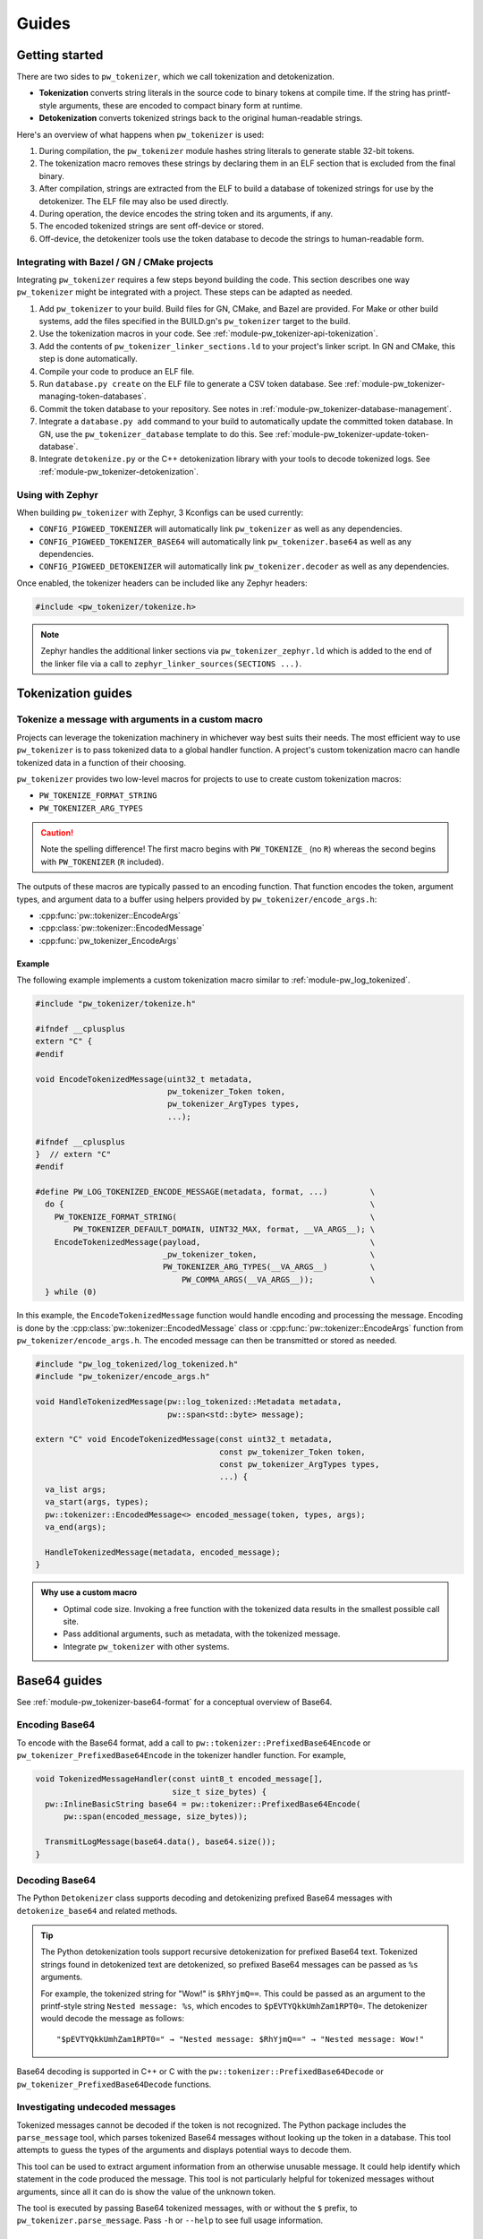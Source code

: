.. _module-pw_tokenizer-guides:

======
Guides
======
.. pigweed-module-subpage::
   :name: pw_tokenizer
   :tagline: Compress strings to shrink logs by +75%

.. _module-pw_tokenizer-get-started:

---------------
Getting started
---------------
There are two sides to ``pw_tokenizer``, which we call tokenization and
detokenization.

* **Tokenization** converts string literals in the source code to binary tokens
  at compile time. If the string has printf-style arguments, these are encoded
  to compact binary form at runtime.
* **Detokenization** converts tokenized strings back to the original
  human-readable strings.

Here's an overview of what happens when ``pw_tokenizer`` is used:

1. During compilation, the ``pw_tokenizer`` module hashes string literals to
   generate stable 32-bit tokens.
2. The tokenization macro removes these strings by declaring them in an ELF
   section that is excluded from the final binary.
3. After compilation, strings are extracted from the ELF to build a database of
   tokenized strings for use by the detokenizer. The ELF file may also be used
   directly.
4. During operation, the device encodes the string token and its arguments, if
   any.
5. The encoded tokenized strings are sent off-device or stored.
6. Off-device, the detokenizer tools use the token database to decode the
   strings to human-readable form.

Integrating with Bazel / GN / CMake projects
============================================
Integrating ``pw_tokenizer`` requires a few steps beyond building the code. This
section describes one way ``pw_tokenizer`` might be integrated with a project.
These steps can be adapted as needed.

#. Add ``pw_tokenizer`` to your build. Build files for GN, CMake, and Bazel are
   provided. For Make or other build systems, add the files specified in the
   BUILD.gn's ``pw_tokenizer`` target to the build.
#. Use the tokenization macros in your code. See :ref:`module-pw_tokenizer-api-tokenization`.
#. Add the contents of ``pw_tokenizer_linker_sections.ld`` to your project's
   linker script. In GN and CMake, this step is done automatically.
#. Compile your code to produce an ELF file.
#. Run ``database.py create`` on the ELF file to generate a CSV token
   database. See :ref:`module-pw_tokenizer-managing-token-databases`.
#. Commit the token database to your repository. See notes in
   :ref:`module-pw_tokenizer-database-management`.
#. Integrate a ``database.py add`` command to your build to automatically update
   the committed token database. In GN, use the ``pw_tokenizer_database``
   template to do this. See :ref:`module-pw_tokenizer-update-token-database`.
#. Integrate ``detokenize.py`` or the C++ detokenization library with your tools
   to decode tokenized logs. See :ref:`module-pw_tokenizer-detokenization`.

Using with Zephyr
=================
When building ``pw_tokenizer`` with Zephyr, 3 Kconfigs can be used currently:

* ``CONFIG_PIGWEED_TOKENIZER`` will automatically link ``pw_tokenizer`` as well
  as any dependencies.
* ``CONFIG_PIGWEED_TOKENIZER_BASE64`` will automatically link
  ``pw_tokenizer.base64`` as well as any dependencies.
* ``CONFIG_PIGWEED_DETOKENIZER`` will automatically link
  ``pw_tokenizer.decoder`` as well as any dependencies.

Once enabled, the tokenizer headers can be included like any Zephyr headers:

.. code-block:: cpp

   #include <pw_tokenizer/tokenize.h>

.. note::
  Zephyr handles the additional linker sections via
  ``pw_tokenizer_zephyr.ld`` which is added to the end of the linker file
  via a call to ``zephyr_linker_sources(SECTIONS ...)``.

.. _module-pw_tokenizer-tokenization-guides:

-------------------
Tokenization guides
-------------------

Tokenize a message with arguments in a custom macro
===================================================
Projects can leverage the tokenization machinery in whichever way best suits
their needs. The most efficient way to use ``pw_tokenizer`` is to pass tokenized
data to a global handler function. A project's custom tokenization macro can
handle tokenized data in a function of their choosing.

``pw_tokenizer`` provides two low-level macros for projects to use
to create custom tokenization macros:

* ``PW_TOKENIZE_FORMAT_STRING``
* ``PW_TOKENIZER_ARG_TYPES``

.. caution::

   Note the spelling difference! The first macro begins with ``PW_TOKENIZE_``
   (no ``R``) whereas the second begins with ``PW_TOKENIZER`` (``R`` included).

The outputs of these macros are typically passed to an encoding function. That
function encodes the token, argument types, and argument data to a buffer using
helpers provided by ``pw_tokenizer/encode_args.h``:

* :cpp:func:`pw::tokenizer::EncodeArgs`
* :cpp:class:`pw::tokenizer::EncodedMessage`
* :cpp:func:`pw_tokenizer_EncodeArgs`

Example
-------

The following example implements a custom tokenization macro similar to
:ref:`module-pw_log_tokenized`.

.. code-block:: cpp

   #include "pw_tokenizer/tokenize.h"

   #ifndef __cplusplus
   extern "C" {
   #endif

   void EncodeTokenizedMessage(uint32_t metadata,
                               pw_tokenizer_Token token,
                               pw_tokenizer_ArgTypes types,
                               ...);

   #ifndef __cplusplus
   }  // extern "C"
   #endif

   #define PW_LOG_TOKENIZED_ENCODE_MESSAGE(metadata, format, ...)         \
     do {                                                                 \
       PW_TOKENIZE_FORMAT_STRING(                                         \
           PW_TOKENIZER_DEFAULT_DOMAIN, UINT32_MAX, format, __VA_ARGS__); \
       EncodeTokenizedMessage(payload,                                    \
                              _pw_tokenizer_token,                        \
                              PW_TOKENIZER_ARG_TYPES(__VA_ARGS__)         \
                                  PW_COMMA_ARGS(__VA_ARGS__));            \
     } while (0)

In this example, the ``EncodeTokenizedMessage`` function would handle encoding
and processing the message. Encoding is done by the
:cpp:class:`pw::tokenizer::EncodedMessage` class or
:cpp:func:`pw::tokenizer::EncodeArgs` function from
``pw_tokenizer/encode_args.h``. The encoded message can then be transmitted or
stored as needed.

.. code-block:: cpp

   #include "pw_log_tokenized/log_tokenized.h"
   #include "pw_tokenizer/encode_args.h"

   void HandleTokenizedMessage(pw::log_tokenized::Metadata metadata,
                               pw::span<std::byte> message);

   extern "C" void EncodeTokenizedMessage(const uint32_t metadata,
                                          const pw_tokenizer_Token token,
                                          const pw_tokenizer_ArgTypes types,
                                          ...) {
     va_list args;
     va_start(args, types);
     pw::tokenizer::EncodedMessage<> encoded_message(token, types, args);
     va_end(args);

     HandleTokenizedMessage(metadata, encoded_message);
   }

.. admonition:: Why use a custom macro

   - Optimal code size. Invoking a free function with the tokenized data results
     in the smallest possible call site.
   - Pass additional arguments, such as metadata, with the tokenized message.
   - Integrate ``pw_tokenizer`` with other systems.

.. _module-pw_tokenizer-base64-guides:

-------------
Base64 guides
-------------
See :ref:`module-pw_tokenizer-base64-format` for a conceptual overview of
Base64.

Encoding Base64
===============
To encode with the Base64 format, add a call to
``pw::tokenizer::PrefixedBase64Encode`` or ``pw_tokenizer_PrefixedBase64Encode``
in the tokenizer handler function. For example,

.. code-block:: cpp

   void TokenizedMessageHandler(const uint8_t encoded_message[],
                                size_t size_bytes) {
     pw::InlineBasicString base64 = pw::tokenizer::PrefixedBase64Encode(
         pw::span(encoded_message, size_bytes));

     TransmitLogMessage(base64.data(), base64.size());
   }

Decoding Base64
===============
The Python ``Detokenizer`` class supports decoding and detokenizing prefixed
Base64 messages with ``detokenize_base64`` and related methods.

.. tip::
   The Python detokenization tools support recursive detokenization for prefixed
   Base64 text. Tokenized strings found in detokenized text are detokenized, so
   prefixed Base64 messages can be passed as ``%s`` arguments.

   For example, the tokenized string for "Wow!" is ``$RhYjmQ==``. This could be
   passed as an argument to the printf-style string ``Nested message: %s``, which
   encodes to ``$pEVTYQkkUmhZam1RPT0=``. The detokenizer would decode the message
   as follows:

   ::

     "$pEVTYQkkUmhZam1RPT0=" → "Nested message: $RhYjmQ==" → "Nested message: Wow!"

Base64 decoding is supported in C++ or C with the
``pw::tokenizer::PrefixedBase64Decode`` or ``pw_tokenizer_PrefixedBase64Decode``
functions.

Investigating undecoded messages
================================
Tokenized messages cannot be decoded if the token is not recognized. The Python
package includes the ``parse_message`` tool, which parses tokenized Base64
messages without looking up the token in a database. This tool attempts to guess
the types of the arguments and displays potential ways to decode them.

This tool can be used to extract argument information from an otherwise unusable
message. It could help identify which statement in the code produced the
message. This tool is not particularly helpful for tokenized messages without
arguments, since all it can do is show the value of the unknown token.

The tool is executed by passing Base64 tokenized messages, with or without the
``$`` prefix, to ``pw_tokenizer.parse_message``. Pass ``-h`` or ``--help`` to
see full usage information.

Example
-------
.. code-block::

   $ python -m pw_tokenizer.parse_message '$329JMwA=' koSl524TRkFJTEVEX1BSRUNPTkRJVElPTgJPSw== --specs %s %d

   INF Decoding arguments for '$329JMwA='
   INF Binary: b'\xdfoI3\x00' [df 6f 49 33 00] (5 bytes)
   INF Token:  0x33496fdf
   INF Args:   b'\x00' [00] (1 bytes)
   INF Decoding with up to 8 %s or %d arguments
   INF   Attempt 1: [%s]
   INF   Attempt 2: [%d] 0

   INF Decoding arguments for '$koSl524TRkFJTEVEX1BSRUNPTkRJVElPTgJPSw=='
   INF Binary: b'\x92\x84\xa5\xe7n\x13FAILED_PRECONDITION\x02OK' [92 84 a5 e7 6e 13 46 41 49 4c 45 44 5f 50 52 45 43 4f 4e 44 49 54 49 4f 4e 02 4f 4b] (28 bytes)
   INF Token:  0xe7a58492
   INF Args:   b'n\x13FAILED_PRECONDITION\x02OK' [6e 13 46 41 49 4c 45 44 5f 50 52 45 43 4f 4e 44 49 54 49 4f 4e 02 4f 4b] (24 bytes)
   INF Decoding with up to 8 %s or %d arguments
   INF   Attempt 1: [%d %s %d %d %d] 55 FAILED_PRECONDITION 1 -40 -38
   INF   Attempt 2: [%d %s %s] 55 FAILED_PRECONDITION OK

Detokenizing command line utilities
-----------------------------------
See :ref:`module-pw_tokenizer-cli-detokenizing`.

.. _module-pw_tokenizer-masks:

---------------------------
Smaller tokens with masking
---------------------------
``pw_tokenizer`` uses 32-bit tokens. On 32-bit or 64-bit architectures, using
fewer than 32 bits does not improve runtime or code size efficiency. However,
when tokens are packed into data structures or stored in arrays, the size of the
token directly affects memory usage. In those cases, every bit counts, and it
may be desireable to use fewer bits for the token.

``pw_tokenizer`` allows users to provide a mask to apply to the token. This
masked token is used in both the token database and the code. The masked token
is not a masked version of the full 32-bit token, the masked token is the token.
This makes it trivial to decode tokens that use fewer than 32 bits.

Masking functionality is provided through the ``*_MASK`` versions of the macros.
For example, the following generates 16-bit tokens and packs them into an
existing value.

.. code-block:: cpp

   constexpr uint32_t token = PW_TOKENIZE_STRING_MASK("domain", 0xFFFF, "Pigweed!");
   uint32_t packed_word = (other_bits << 16) | token;

Tokens are hashes, so tokens of any size have a collision risk. The fewer bits
used for tokens, the more likely two strings are to hash to the same token. See
:ref:`module-pw_tokenizer-collisions`.

Masked tokens without arguments may be encoded in fewer bytes. For example, the
16-bit token ``0x1234`` may be encoded as two little-endian bytes (``34 12``)
rather than four (``34 12 00 00``). The detokenizer tools zero-pad data smaller
than four bytes. Tokens with arguments must always be encoded as four bytes.

.. _module-pw_tokenizer-domains:

---------------------------------------------------------------------
Keep tokens from different sources separate with tokenization domains
---------------------------------------------------------------------
``pw_tokenizer`` supports having multiple tokenization domains. Domains are a
string label associated with each tokenized string. This allows projects to keep
tokens from different sources separate. Potential use cases include the
following:

* Keep large sets of tokenized strings separate to avoid collisions.
* Create a separate database for a small number of strings that use truncated
  tokens, for example only 10 or 16 bits instead of the full 32 bits.

If no domain is specified, the domain is empty (``""``). For many projects, this
default domain is sufficient, so no additional configuration is required.

.. code-block:: cpp

   // Tokenizes this string to the default ("") domain.
   PW_TOKENIZE_STRING("Hello, world!");

   // Tokenizes this string to the "my_custom_domain" domain.
   PW_TOKENIZE_STRING_DOMAIN("my_custom_domain", "Hello, world!");

The database and detokenization command line tools default to reading from the
default domain. The domain may be specified for ELF files by appending
``#DOMAIN_NAME`` to the file path. Use ``#.*`` to read from all domains. For
example, the following reads strings in ``some_domain`` from ``my_image.elf``.

.. code-block:: sh

   ./database.py create --database my_db.csv path/to/my_image.elf#some_domain

See :ref:`module-pw_tokenizer-managing-token-databases` for information about
the ``database.py`` command line tool.

.. _module-pw_tokenizer-managing-token-databases:

------------------------
Managing token databases
------------------------
Background: :ref:`module-pw_tokenizer-token-databases`

Token databases are managed with the ``database.py`` script. This script can be
used to extract tokens from compilation artifacts and manage database files.
Invoke ``database.py`` with ``-h`` for full usage information.

An example ELF file with tokenized logs is provided at
``pw_tokenizer/py/example_binary_with_tokenized_strings.elf``. You can use that
file to experiment with the ``database.py`` commands.

.. _module-pw_tokenizer-database-creation:

Create a database
=================
The ``create`` command makes a new token database from ELF files (.elf, .o, .so,
etc.), archives (.a), existing token databases (CSV or binary), or a JSON file
containing an array of strings.

.. code-block:: sh

   ./database.py create --database DATABASE_NAME ELF_OR_DATABASE_FILE...

Two database output formats are supported: CSV and binary. Provide
``--type binary`` to ``create`` to generate a binary database instead of the
default CSV. CSV databases are great for checking into a source control or for
human review. Binary databases are more compact and simpler to parse. The C++
detokenizer library only supports binary databases currently.

.. _module-pw_tokenizer-update-token-database:

Update a database
=================
As new tokenized strings are added, update the database with the ``add``
command.

.. code-block:: sh

   ./database.py add --database DATABASE_NAME ELF_OR_DATABASE_FILE...

This command adds new tokens from ELF files or other databases to the database.
Adding tokens already present in the database updates the date removed, if any,
to the latest.

A CSV token database can be checked into a source repository and updated as code
changes are made. The build system can invoke ``database.py`` to update the
database after each build.

GN integration
==============
Token databases may be updated or created as part of a GN build. The
``pw_tokenizer_database`` template provided by
``$dir_pw_tokenizer/database.gni`` automatically updates an in-source tokenized
strings database or creates a new database with artifacts from one or more GN
targets or other database files.

To create a new database, set the ``create`` variable to the desired database
type (``"csv"`` or ``"binary"``). The database will be created in the output
directory. To update an existing database, provide the path to the database with
the ``database`` variable.

.. code-block::

   import("//build_overrides/pigweed.gni")

   import("$dir_pw_tokenizer/database.gni")

   pw_tokenizer_database("my_database") {
     database = "database_in_the_source_tree.csv"
     targets = [ "//firmware/image:foo(//targets/my_board:some_toolchain)" ]
     input_databases = [ "other_database.csv" ]
   }

Instead of specifying GN targets, paths or globs to output files may be provided
with the ``paths`` option.

.. code-block::

   pw_tokenizer_database("my_database") {
     database = "database_in_the_source_tree.csv"
     deps = [ ":apps" ]
     optional_paths = [ "$root_build_dir/**/*.elf" ]
   }

.. note::

   The ``paths`` and ``optional_targets`` arguments do not add anything to
   ``deps``, so there is no guarantee that the referenced artifacts will exist
   when the database is updated. Provide ``targets`` or ``deps`` or build other
   GN targets first if this is a concern.

CMake integration
=================
Token databases may be updated or created as part of a CMake build. The
``pw_tokenizer_database`` template provided by
``$dir_pw_tokenizer/database.cmake`` automatically updates an in-source tokenized
strings database or creates a new database with artifacts from a CMake target.

To create a new database, set the ``CREATE`` variable to the desired database
type (``"csv"`` or ``"binary"``). The database will be created in the output
directory.

.. code-block::

   include("$dir_pw_tokenizer/database.cmake")

   pw_tokenizer_database("my_database") {
     CREATE binary
     TARGET my_target.ext
     DEPS ${deps_list}
   }

To update an existing database, provide the path to the database with
the ``database`` variable.

.. code-block::

   pw_tokenizer_database("my_database") {
     DATABASE database_in_the_source_tree.csv
     TARGET my_target.ext
     DEPS ${deps_list}
   }


.. _module-pw_tokenizer-collisions-guide:

-----------------------------
Working with token collisions
-----------------------------
See :ref:`module-pw_tokenizer-collisions` for a conceptual overview of token
collisions.

Collisions may occur occasionally. Run the command
``python -m pw_tokenizer.database report <database>`` to see information about a
token database, including any collisions.

If there are collisions, take the following steps to resolve them.

- Change one of the colliding strings slightly to give it a new token.
- In C (not C++), artificial collisions may occur if strings longer than
  ``PW_TOKENIZER_CFG_C_HASH_LENGTH`` are hashed. If this is happening, consider
  setting ``PW_TOKENIZER_CFG_C_HASH_LENGTH`` to a larger value.  See
  ``pw_tokenizer/public/pw_tokenizer/config.h``.
- Run the ``mark_removed`` command with the latest version of the build
  artifacts to mark missing strings as removed. This deprioritizes them in
  collision resolution.

  .. code-block:: sh

     python -m pw_tokenizer.database mark_removed --database <database> <ELF files>

  The ``purge`` command may be used to delete these tokens from the database.

.. _module-pw_tokenizer-detokenization-guides:

---------------------
Detokenization guides
---------------------
See :ref:`module-pw_tokenizer-detokenization` for a conceptual overview
of detokenization.

Python
======
To detokenize in Python, import ``Detokenizer`` from the ``pw_tokenizer``
package, and instantiate it with paths to token databases or ELF files.

.. code-block:: python

   import pw_tokenizer

   detokenizer = pw_tokenizer.Detokenizer('path/to/database.csv', 'other/path.elf')

   def process_log_message(log_message):
       result = detokenizer.detokenize(log_message.payload)
       self._log(str(result))

The ``pw_tokenizer`` package also provides the ``AutoUpdatingDetokenizer``
class, which can be used in place of the standard ``Detokenizer``. This class
monitors database files for changes and automatically reloads them when they
change. This is helpful for long-running tools that use detokenization. The
class also supports token domains for the given database files in the
``<path>#<domain>`` format.

For messages that are optionally tokenized and may be encoded as binary,
Base64, or plaintext UTF-8, use
:func:`pw_tokenizer.proto.decode_optionally_tokenized`. This will attempt to
determine the correct method to detokenize and always provide a printable
string. For more information on this feature, see
:ref:`module-pw_tokenizer-proto`.

C++
===
The C++ detokenization libraries can be used in C++ or any language that can
call into C++ with a C-linkage wrapper, such as Java or Rust. A reference
Java Native Interface (JNI) implementation is provided.

The C++ detokenization library uses binary-format token databases (created with
``database.py create --type binary``). Read a binary format database from a
file or include it in the source code. Pass the database array to
``TokenDatabase::Create``, and construct a detokenizer.

.. code-block:: cpp

   Detokenizer detokenizer(TokenDatabase::Create(token_database_array));

   std::string ProcessLog(span<uint8_t> log_data) {
     return detokenizer.Detokenize(log_data).BestString();
   }

The ``TokenDatabase`` class verifies that its data is valid before using it. If
it is invalid, the ``TokenDatabase::Create`` returns an empty database for which
``ok()`` returns false. If the token database is included in the source code,
this check can be done at compile time.

.. code-block:: cpp

   // This line fails to compile with a static_assert if the database is invalid.
   constexpr TokenDatabase kDefaultDatabase =  TokenDatabase::Create<kData>();

   Detokenizer OpenDatabase(std::string_view path) {
     std::vector<uint8_t> data = ReadWholeFile(path);

     TokenDatabase database = TokenDatabase::Create(data);

     // This checks if the file contained a valid database. It is safe to use a
     // TokenDatabase that failed to load (it will be empty), but it may be
     // desirable to provide a default database or otherwise handle the error.
     if (database.ok()) {
       return Detokenizer(database);
     }
     return Detokenizer(kDefaultDatabase);
   }

TypeScript
==========
To detokenize in TypeScript, import ``Detokenizer`` from the ``pigweedjs``
package, and instantiate it with a CSV token database.

.. code-block:: typescript

   import { pw_tokenizer, pw_hdlc } from 'pigweedjs';
   const { Detokenizer } = pw_tokenizer;
   const { Frame } = pw_hdlc;

   const detokenizer = new Detokenizer(String(tokenCsv));

   function processLog(frame: Frame){
     const result = detokenizer.detokenize(frame);
     console.log(result);
   }

For messages that are encoded in Base64, use ``Detokenizer::detokenizeBase64``.
`detokenizeBase64` will also attempt to detokenize nested Base64 tokens. There
is also `detokenizeUint8Array` that works just like `detokenize` but expects
`Uint8Array` instead of a `Frame` argument.

Protocol buffers
================
``pw_tokenizer`` provides utilities for handling tokenized fields in protobufs.
See :ref:`module-pw_tokenizer-proto` for details.

----------
Case study
----------
.. note:: This section discusses the implementation, results, and lessons
   learned from a real-world deployment of ``pw_tokenizer``.

The tokenizer module was developed to bring tokenized logging to an
in-development product. The product already had an established text-based
logging system. Deploying tokenization was straightforward and had substantial
benefits.

Results
=======
* Log contents shrunk by over 50%, even with Base64 encoding.

  * Significant size savings for encoded logs, even using the less-efficient
    Base64 encoding required for compatibility with the existing log system.
  * Freed valuable communication bandwidth.
  * Allowed storing many more logs in crash dumps.

* Substantial flash savings.

  * Reduced the size firmware images by up to 18%.

* Simpler logging code.

  * Removed CPU-heavy ``snprintf`` calls.
  * Removed complex code for forwarding log arguments to a low-priority task.

This section describes the tokenizer deployment process and highlights key
insights.

Firmware deployment
===================
* In the project's logging macro, calls to the underlying logging function were
  replaced with a tokenized log macro invocation.
* The log level was passed as the payload argument to facilitate runtime log
  level control.
* For this project, it was necessary to encode the log messages as text. In
  the handler function the log messages were encoded in the $-prefixed
  :ref:`module-pw_tokenizer-base64-format`, then dispatched as normal log messages.
* Asserts were tokenized a callback-based API that has been removed (a
  :ref:`custom macro <module-pw_tokenizer-custom-macro>` is a better
  alternative).

.. attention::
  Do not encode line numbers in tokenized strings. This results in a huge
  number of lines being added to the database, since every time code moves,
  new strings are tokenized. If :ref:`module-pw_log_tokenized` is used, line
  numbers are encoded in the log metadata. Line numbers may also be included by
  by adding ``"%d"`` to the format string and passing ``__LINE__``.

.. _module-pw_tokenizer-database-management:

Database management
===================
* The token database was stored as a CSV file in the project's Git repo.
* The token database was automatically updated as part of the build, and
  developers were expected to check in the database changes alongside their code
  changes.
* A presubmit check verified that all strings added by a change were added to
  the token database.
* The token database included logs and asserts for all firmware images in the
  project.
* No strings were purged from the token database.

.. tip::
   Merge conflicts may be a frequent occurrence with an in-source CSV database.
   Use the :ref:`module-pw_tokenizer-directory-database-format` instead.

Decoding tooling deployment
===========================
* The Python detokenizer in ``pw_tokenizer`` was deployed to two places:

  * Product-specific Python command line tools, using
    ``pw_tokenizer.Detokenizer``.
  * Standalone script for decoding prefixed Base64 tokens in files or
    live output (e.g. from ``adb``), using ``detokenize.py``'s command line
    interface.

* The C++ detokenizer library was deployed to two Android apps with a Java
  Native Interface (JNI) layer.

  * The binary token database was included as a raw resource in the APK.
  * In one app, the built-in token database could be overridden by copying a
    file to the phone.

.. tip::
   Make the tokenized logging tools simple to use for your project.

   * Provide simple wrapper shell scripts that fill in arguments for the
     project. For example, point ``detokenize.py`` to the project's token
     databases.
   * Use ``pw_tokenizer.AutoUpdatingDetokenizer`` to decode in
     continuously-running tools, so that users don't have to restart the tool
     when the token database updates.
   * Integrate detokenization everywhere it is needed. Integrating the tools
     takes just a few lines of code, and token databases can be embedded in APKs
     or binaries.
